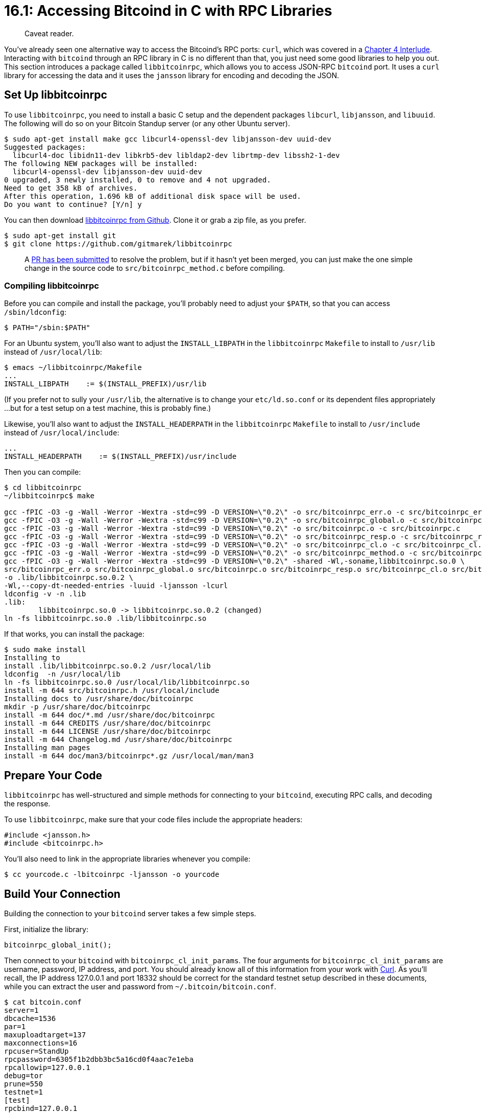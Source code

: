 = 16.1: Accessing Bitcoind in C with RPC Libraries

____
:information_source: *NOTE:* This section has been recently added to the course and is an early draft that may still be awaiting review.
Caveat reader.
____

You've already seen one alternative way to access the Bitcoind's RPC ports: `curl`, which was covered in a xref:04_4__Interlude_Using_Curl.adoc[Chapter 4 Interlude].
Interacting with `bitcoind` through an RPC library in C is no different than that, you just need some good libraries to help you out.
This section introduces a package called `libbitcoinrpc`, which allows you to access JSON-RPC `bitcoind` port.
It uses a `curl` library for accessing the data and it uses the `jansson` library for encoding and decoding the JSON.

== Set Up libbitcoinrpc

To use `libbitcoinrpc`, you need to install a basic C setup and the dependent packages `libcurl`, `libjansson`, and `libuuid`.
The following will do so on your Bitcoin Standup server (or any other Ubuntu server).

 $ sudo apt-get install make gcc libcurl4-openssl-dev libjansson-dev uuid-dev
 Suggested packages:
   libcurl4-doc libidn11-dev libkrb5-dev libldap2-dev librtmp-dev libssh2-1-dev
 The following NEW packages will be installed:
   libcurl4-openssl-dev libjansson-dev uuid-dev
 0 upgraded, 3 newly installed, 0 to remove and 4 not upgraded.
 Need to get 358 kB of archives.
 After this operation, 1.696 kB of additional disk space will be used.
 Do you want to continue? [Y/n] y

You can then download https://github.com/gitmarek/libbitcoinrpc/blob/master/README.md[libbitcoinrpc from Github].
Clone it or grab a zip file, as you prefer.

 $ sudo apt-get install git
 $ git clone https://github.com/gitmarek/libbitcoinrpc

____
:warning: *WARNING* A change in the "signrawtransaction" RPC caused signing with `libbitcoinrpc` to segfault for Bitcoin 0.17 or higher.
A https://github.com/gitmarek/libbitcoinrpc/pull/1/commits[PR has been submitted] to resolve the problem, but if it hasn't yet been merged, you can just make the one simple change in the source code to `src/bitcoinrpc_method.c` before compiling.
____

=== Compiling libbitcoinrpc

Before you can compile and install the package, you'll probably need to adjust your `$PATH`, so that you can access `/sbin/ldconfig`:

 $ PATH="/sbin:$PATH"

For an Ubuntu system, you'll also want to adjust the `INSTALL_LIBPATH` in the `libbitcoinrpc` `Makefile` to install to `/usr/lib` instead of `/usr/local/lib`:

 $ emacs ~/libbitcoinrpc/Makefile
 ...
 INSTALL_LIBPATH    := $(INSTALL_PREFIX)/usr/lib

(If you prefer not to sully your `/usr/lib`, the alternative is to change your `etc/ld.so.conf` or its dependent files appropriately ...
but for a test setup on a test machine, this is probably fine.)

Likewise, you'll also want to adjust the `INSTALL_HEADERPATH` in the `libbitcoinrpc` `Makefile` to install to `/usr/include` instead of `/usr/local/include`:

----
...
INSTALL_HEADERPATH    := $(INSTALL_PREFIX)/usr/include
----

Then you can compile:

[,console]
----
$ cd libbitcoinrpc
~/libbitcoinrpc$ make

gcc -fPIC -O3 -g -Wall -Werror -Wextra -std=c99 -D VERSION=\"0.2\" -o src/bitcoinrpc_err.o -c src/bitcoinrpc_err.c
gcc -fPIC -O3 -g -Wall -Werror -Wextra -std=c99 -D VERSION=\"0.2\" -o src/bitcoinrpc_global.o -c src/bitcoinrpc_global.c
gcc -fPIC -O3 -g -Wall -Werror -Wextra -std=c99 -D VERSION=\"0.2\" -o src/bitcoinrpc.o -c src/bitcoinrpc.c
gcc -fPIC -O3 -g -Wall -Werror -Wextra -std=c99 -D VERSION=\"0.2\" -o src/bitcoinrpc_resp.o -c src/bitcoinrpc_resp.c
gcc -fPIC -O3 -g -Wall -Werror -Wextra -std=c99 -D VERSION=\"0.2\" -o src/bitcoinrpc_cl.o -c src/bitcoinrpc_cl.c
gcc -fPIC -O3 -g -Wall -Werror -Wextra -std=c99 -D VERSION=\"0.2\" -o src/bitcoinrpc_method.o -c src/bitcoinrpc_method.c
gcc -fPIC -O3 -g -Wall -Werror -Wextra -std=c99 -D VERSION=\"0.2\" -shared -Wl,-soname,libbitcoinrpc.so.0 \
src/bitcoinrpc_err.o src/bitcoinrpc_global.o src/bitcoinrpc.o src/bitcoinrpc_resp.o src/bitcoinrpc_cl.o src/bitcoinrpc_method.o \
-o .lib/libbitcoinrpc.so.0.2 \
-Wl,--copy-dt-needed-entries -luuid -ljansson -lcurl
ldconfig -v -n .lib
.lib:
	libbitcoinrpc.so.0 -> libbitcoinrpc.so.0.2 (changed)
ln -fs libbitcoinrpc.so.0 .lib/libbitcoinrpc.so
----

If that works, you can install the package:

 $ sudo make install
 Installing to
 install .lib/libbitcoinrpc.so.0.2 /usr/local/lib
 ldconfig  -n /usr/local/lib
 ln -fs libbitcoinrpc.so.0 /usr/local/lib/libbitcoinrpc.so
 install -m 644 src/bitcoinrpc.h /usr/local/include
 Installing docs to /usr/share/doc/bitcoinrpc
 mkdir -p /usr/share/doc/bitcoinrpc
 install -m 644 doc/*.md /usr/share/doc/bitcoinrpc
 install -m 644 CREDITS /usr/share/doc/bitcoinrpc
 install -m 644 LICENSE /usr/share/doc/bitcoinrpc
 install -m 644 Changelog.md /usr/share/doc/bitcoinrpc
 Installing man pages
 install -m 644 doc/man3/bitcoinrpc*.gz /usr/local/man/man3

== Prepare Your Code

`libbitcoinrpc` has well-structured and simple methods for connecting to your `bitcoind`, executing RPC calls, and decoding the response.

To use `libbitcoinrpc`, make sure that your code files include the appropriate headers:

----
#include <jansson.h>
#include <bitcoinrpc.h>
----

You'll also need to link in the appropriate libraries whenever you compile:

 $ cc yourcode.c -lbitcoinrpc -ljansson -o yourcode

== Build Your Connection

Building the connection to your `bitcoind` server takes a few simple steps.

First, initialize the library:

----
bitcoinrpc_global_init();
----

Then connect to your `bitcoind` with `bitcoinrpc_cl_init_params`.
The four arguments for `bitcoinrpc_cl_init_params` are username, password, IP address, and port.
You should already know all of this information from your work with xref:04_4__Interlude_Using_Curl.adoc[Curl].
As you'll recall, the IP address 127.0.0.1 and port 18332 should be correct for the standard testnet setup described in these documents, while you can extract the user and password from `~/.bitcoin/bitcoin.conf`.

 $ cat bitcoin.conf
 server=1
 dbcache=1536
 par=1
 maxuploadtarget=137
 maxconnections=16
 rpcuser=StandUp
 rpcpassword=6305f1b2dbb3bc5a16cd0f4aac7e1eba
 rpcallowip=127.0.0.1
 debug=tor
 prune=550
 testnet=1
 [test]
 rpcbind=127.0.0.1
 rpcport=18332
 [main]
 rpcbind=127.0.0.1
 rpcport=8332
 [regtest]
 rpcbind=127.0.0.1
 rpcport=18443

Which you then place in the `bitcoinrpc_cl_init_params`:

----
bitcoinrpc_cl_t *rpc_client;
rpc_client = bitcoinrpc_cl_init_params("StandUp", "6305f1b2dbb3bc5a16cd0f4aac7e1eba", "127.0.0.1", 18332);
----

____
*MAINNET VS TESTNET:* The port would be 8332 for a mainnet setup.
____

If `rpc_client` is successfully initialized, you'll be able to send off RPC commands.

Later, when you're all done with your `bitcoind` connection, you should close it:

----
bitcoinrpc_global_cleanup();
----

=== Test the Test Code

Test code can be found at link:src/16_1_testbitcoin.c[16_1_testbitcoin.c in the src directory].
Download it to your testnet machine, then insert the correct RPC password (and change the RPC user if you didn't create your server with StandUp).

You can compile and run this as follows:

 $ cc testbitcoin.c -lbitcoinrpc -ljansson -o testbitcoin
 $ ./testbitcoin
 Successfully connected to server!

____
:warning: *WARNING:* If you forget to enter your RPC password in this or any other code samples that depend on RPC, you will receive a mysterious `ERROR CODE 5`.
____

== Make an RPC Call

In order to use an RPC method using `libbitcoinrpc`, you must initialize a variable of type `bitcoinrpc_method_t`.
You do so with the appropriate value for the method you want to use, all of which are listed in the https://github.com/gitmarek/libbitcoinrpc/blob/master/doc/reference.md[bitcoinrpc Reference].

----
bitcoinrpc_method_t *getmininginfo  = NULL;
getmininginfo = bitcoinrpc_method_init(BITCOINRPC_METHOD_GETMININGINFO);
----

Usually you would set parameters next, but `getmininginfo` requires no parameters, so you can skip that for now.

You must also create two other objects, a "response object" and an "error object".
They can be initialized as follows:

----
bitcoinrpc_resp_t *btcresponse  = NULL;
btcresponse = bitcoinrpc_resp_init();

bitcoinrpc_err_t btcerror;
----

You use the `rpc_client` variable that you already learned about in the previous test, and add on your `getmininginfo` method and the two other objects:

----
bitcoinrpc_call(rpc_client, getmininginfo, btcresponse, &btcerror);
----

=== Output Your Response

You'll want to know what the RPC call returned.
To do so, retrieve the output of your call as a JSON object with `bitcoinrpc_resp_get` and save it into a standard `jansson` object, of type `json_t`:

----
json_t *jsonresponse = NULL;
jsonresponse = bitcoinrpc_resp_get(btcresponse);
----

If you want to output the complete JSON results of the RPC call, you can do so with a simple invocation of `json_dumps`, also from the `jansson` library:

----
printf ("%s\n", json_dumps(j, JSON_INDENT(2)));
----

However, since you're now writing complete programs, you probably want to do more subtle work, such as pulling out individual JSON values for specific usage.
The https://jansson.readthedocs.io/en/2.10/apiref.html[jansson Reference] details how to do so.

Just as when you were using xref:04_4__Interlude_Using_Curl.adoc[Curl], you'll find that RPC returns a JSON object containing an `id`, an `error`, and most importantly a JSON object of the `result`.

The `json_object_get` function will let you retrieve a value (such as the `result`) from a JSON object by key:

----
json_t *jsonresult = NULL;
jsonresult = json_object_get(jsonresponse,"result");
printf ("%s\n", json_dumps (jsonresult, JSON_INDENT(2)));
----

However, you probably want to drill down further, to get a specific variable.
Once you've retrieved the appropriate value, you will need to convert it to a standard C object by using the appropriate `json_*_value` function.
For example, accessing an integer uses `json_integer_value`:

----
json_t *jsonblocks = NULL;
jsonblocks = json_object_get(jsonresult,"blocks");

int blocks;
blocks = json_integer_value(jsonblocks);
printf("Block Count: %d\n",blocks);
----

____
:warning: *WARNING:* It's extremely easy to segfault your C code when working with `jansson` objects if you get confused with what type of object you're retrieving.
Make careful use of `bitcoin-cli help` to know what you should expect, and if you experience a segmentation fault, first look at your JSON retrieval functions.
____

=== Test the Info Code

Retrieve the test code from link:src/16_1_getmininginfo.c[the src directory].

[,console]
----
$ cc getmininginfo.c -lbitcoinrpc -ljansson -o getmininginfo
$ ./getmininginfo
Full Response: {
  "result": {
    "blocks": 1804406,
    "difficulty": 4194304,
    "networkhashps": 54842097951591.781,
    "pooledtx": 127,
    "chain": "test",
    "warnings": "Warning: unknown new rules activated (versionbit 28)"
  },
  "error": null,
  "id": "474ccddd-ef8c-4e3f-93f7-fde72fc08154"
}

Just the Result: {
  "blocks": 1804406,
  "difficulty": 4194304,
  "networkhashps": 54842097951591.781,
  "pooledtx": 127,
  "chain": "test",
  "warnings": "Warning: unknown new rules activated (versionbit 28)"
}

Block Count: 1804406
----

== Make an RPC Call with Arguments

But what if your RPC call _did_ have arguments?

=== Create a JSON Array

To send parameters to your RPC call using `libbitcoinrpc` you have to wrap them in a JSON array.
Since an array is just a simple listing of values, all you have to do is encode the parameters as ordered elements in the array.

Create the JSON array using the `json_array` function from `jansson`:

----
json_t *params = NULL;
params = json_array();
----

You'll then reverse the procedure that you followed to access JSON values: you'll convert C-typed objects to JSON-typed objects using the `json_*` functions.
Afterward, you'll append them to the array:

----
json_array_append_new(params,json_string(tx_rawhex));
----

Note that there are two variants to the append command: `json_array_append_new`, which appends a newly created variable, and `json_array_append`, which appends an existing variable.

This simple `json_array_append_new` methodology will serve for the majority of RPC commands with parameters, but some RPC commands require more complex inputs.
In these cases you may need to create subsidiary JSON objects or JSON arrays, which you will then append to the parameters array as usual.
The next section contains an example of doing so using `createrawtransaction`, which contains a JSON array of JSON objects for the inputs, a JSON object for the outputs, and the `locktime` parameter.

=== Assign the Parameters

When you've created your parameters JSON array, you simply assign it after you've initialized your RPC method, as follows:

----
bitcoinrpc_method_set_params(rpc_method, params)
----

This section doesn't include a full example of this more complex methodology, but we'll see it in action multiple times in our first comprehensive RPC-based C program, in the next section.

== Summary: Accessing Bitcoind with C

By linking to the `bitcoinrpc` RPC and `jansson` JSON libraries, you can easily access `bitcoind` via RPC calls from a C library.
To do so, you create an RPC connection, then make individual RPC calls, some of them with parameters.
`jansson` then allows you to decode the JSON responses.
The next section will demonstrate how this can be used for a pragmatic, real-world program.

* :fire: *_What is the power of C?_* C allows you to take the next step beyond shell-scripting, permitting the creation of more comprehensive and robust programs.

== What's Next?

Learn more about "Talking to Bitcoind with C" in xref:16_2_Programming_Bitcoind_with_C.adoc[16.2: Programming Bitcoind in C with RPC Libraries].
